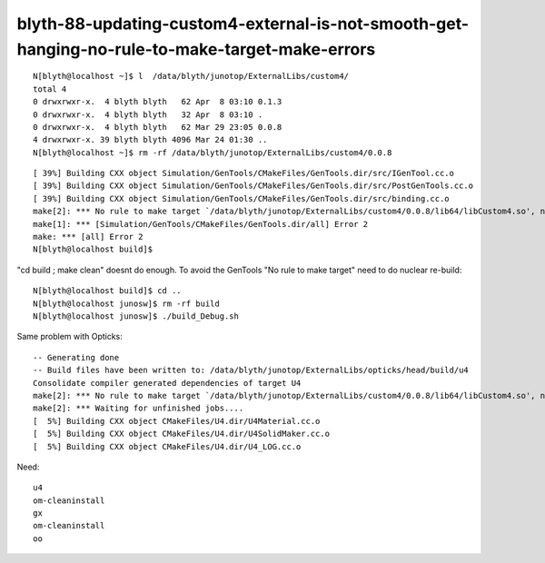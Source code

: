 blyth-88-updating-custom4-external-is-not-smooth-get-hanging-no-rule-to-make-target-make-errors
=================================================================================================


::

    N[blyth@localhost ~]$ l  /data/blyth/junotop/ExternalLibs/custom4/
    total 4
    0 drwxrwxr-x.  4 blyth blyth   62 Apr  8 03:10 0.1.3
    0 drwxrwxr-x.  4 blyth blyth   32 Apr  8 03:10 .
    0 drwxrwxr-x.  4 blyth blyth   62 Mar 29 23:05 0.0.8
    4 drwxrwxr-x. 39 blyth blyth 4096 Mar 24 01:30 ..
    N[blyth@localhost ~]$ rm -rf /data/blyth/junotop/ExternalLibs/custom4/0.0.8


::

    [ 39%] Building CXX object Simulation/GenTools/CMakeFiles/GenTools.dir/src/IGenTool.cc.o
    [ 39%] Building CXX object Simulation/GenTools/CMakeFiles/GenTools.dir/src/PostGenTools.cc.o
    [ 39%] Building CXX object Simulation/GenTools/CMakeFiles/GenTools.dir/src/binding.cc.o
    make[2]: *** No rule to make target `/data/blyth/junotop/ExternalLibs/custom4/0.0.8/lib64/libCustom4.so', needed by `lib/libGenTools.so'.  Stop.
    make[1]: *** [Simulation/GenTools/CMakeFiles/GenTools.dir/all] Error 2
    make: *** [all] Error 2
    N[blyth@localhost build]$ 


"cd build ; make clean" doesnt do enough.
To avoid the GenTools "No rule to make target" need to do nuclear re-build::

    N[blyth@localhost build]$ cd ..
    N[blyth@localhost junosw]$ rm -rf build
    N[blyth@localhost junosw]$ ./build_Debug.sh 



Same problem with Opticks::

    -- Generating done
    -- Build files have been written to: /data/blyth/junotop/ExternalLibs/opticks/head/build/u4
    Consolidate compiler generated dependencies of target U4
    make[2]: *** No rule to make target `/data/blyth/junotop/ExternalLibs/custom4/0.0.8/lib64/libCustom4.so', needed by `libU4.so'.  Stop.
    make[2]: *** Waiting for unfinished jobs....
    [  5%] Building CXX object CMakeFiles/U4.dir/U4Material.cc.o
    [  5%] Building CXX object CMakeFiles/U4.dir/U4SolidMaker.cc.o
    [  5%] Building CXX object CMakeFiles/U4.dir/U4_LOG.cc.o

Need::

     u4
     om-cleaninstall
     gx
     om-cleaninstall
     oo








